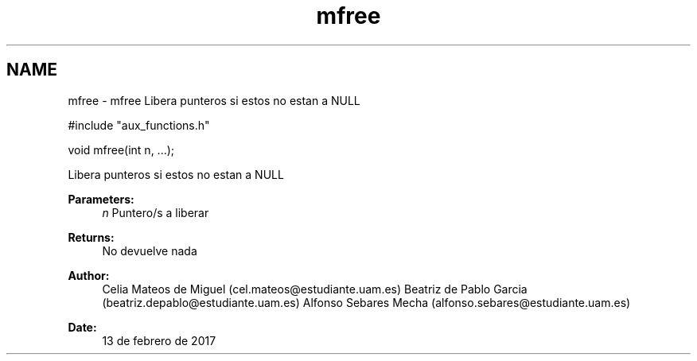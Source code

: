 .TH "mfree" 3 "Mon May 8 2017" "Doxygen" \" -*- nroff -*-
.ad l
.nh
.SH NAME
mfree \- mfree 
Libera punteros si estos no estan a NULL
.PP
.PP
.nf
#include "aux_functions\&.h"

void mfree(int n, \&.\&.\&.);
.fi
.PP
.PP
Libera punteros si estos no estan a NULL
.PP
\fBParameters:\fP
.RS 4
\fIn\fP Puntero/s a liberar
.RE
.PP
\fBReturns:\fP
.RS 4
No devuelve nada
.RE
.PP
\fBAuthor:\fP
.RS 4
Celia Mateos de Miguel (cel.mateos@estudiante.uam.es) Beatriz de Pablo Garcia (beatriz.depablo@estudiante.uam.es) Alfonso Sebares Mecha (alfonso.sebares@estudiante.uam.es)
.RE
.PP
\fBDate:\fP
.RS 4
13 de febrero de 2017
.RE
.PP
.PP
 
